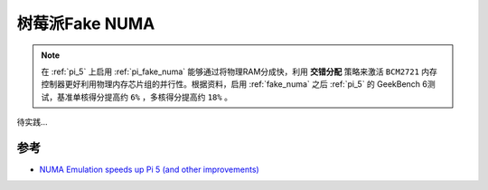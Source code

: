 .. _pi_fake_numa:

=====================
树莓派Fake NUMA
=====================

.. note::

   在 :ref:`pi_5` 上启用 :ref:`pi_fake_numa` 能够通过将物理RAM分成快，利用 **交错分配** 策略来激活 ``BCM2721`` 内存控制器更好利用物理内存芯片组的并行性。根据资料，启用 :ref:`fake_numa` 之后 :ref:`pi_5` 的 GeekBench 6测试，基准单核得分提高约 ``6%`` ，多核得分提高约 ``18%`` 。

待实践...

参考
=======

- `NUMA Emulation speeds up Pi 5 (and other improvements) <https://www.jeffgeerling.com/blog/2024/numa-emulation-speeds-pi-5-and-other-improvements>`_

